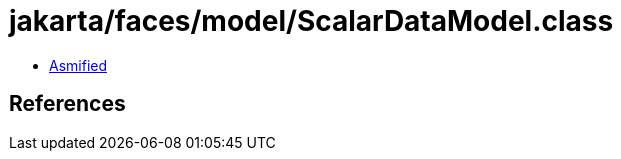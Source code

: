 = jakarta/faces/model/ScalarDataModel.class

 - link:ScalarDataModel-asmified.java[Asmified]

== References

